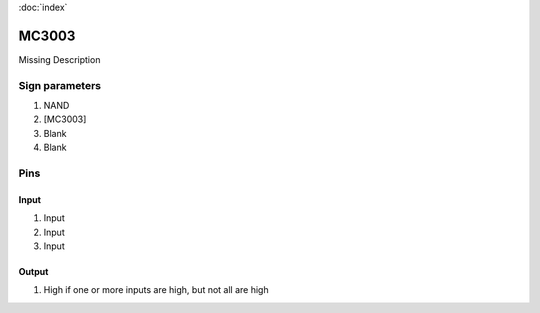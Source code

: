 :doc:`index`

======
MC3003
======

Missing Description

Sign parameters
===============

#. NAND
#. [MC3003]
#. Blank
#. Blank

Pins
====

Input
-----

#. Input
#. Input
#. Input

Output
------

#. High if one or more inputs are high, but not all are high

